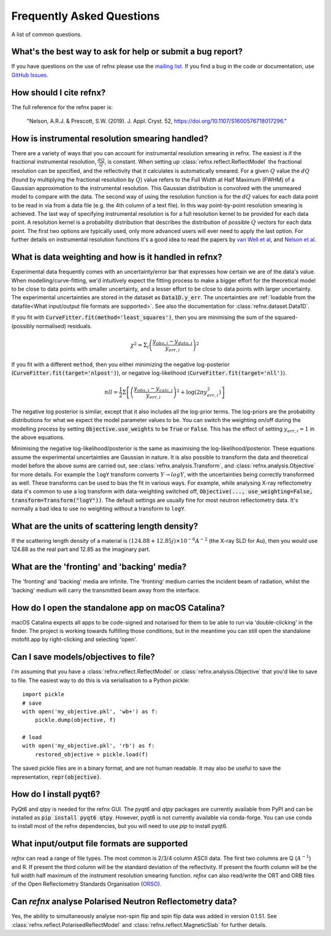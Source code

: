 .. _faq_chapter:

====================================
Frequently Asked Questions
====================================

.. _mailing list: https://groups.google.com/group/refnx
.. _github issues: https://github.com/refnx/refnx/issues
.. _van Well et al: https://doi.org/10.1016/j.physb.2004.11.058
.. _Nelson et al: https://doi.org/10.1107/S1600576714009595
.. _ORSO: https://www.reflectometry.org/

A list of common questions.

What's the best way to ask for help or submit a bug report?
-----------------------------------------------------------

If you have questions on the use of refnx please use the `mailing list`_.
If you find a bug in the code or documentation, use `GitHub Issues`_.

How should I cite refnx?
------------------------

The full reference for the refnx paper is:

    "Nelson, A.R.J. & Prescott, S.W. (2019). J. Appl. Cryst. 52, https://doi.org/10.1107/S1600576718017296."

How is instrumental resolution smearing handled?
------------------------------------------------

There are a variety of ways that you can account for instrumental resolution
smearing in refnx. The easiest is if the fractional instrumental resolution,
:math:`\frac{dQ}{Q}`, is constant. When setting up
:class:`refnx.reflect.ReflectModel` the fractional resolution can be specified,
and the reflectivity that it calculates is automatically smeared. For a given
:math:`Q` value the :math:`dQ` (found by multiplying the fractional resolution
by :math:`Q`) value refers to the Full Width at Half Maximum (FWHM) of a
Gaussian approximation to the instrumental resolution. This Gaussian
distribution is convolved with the unsmeared model to compare with the data.
The second way of using the resolution function is for the :math:`dQ` values
for each data point to be read in via from a data file (e.g. the 4th column of
a text file). In this way point-by-point resolution smearing is achieved.
The last way of specifying instrumental resolution is for a full resolution
kernel to be provided for each data point. A resolution kernel is a probability
distribution that describes the distribution of possible :math:`Q` vectors for
each data point.
The first two options are typically used, only more advanced users will ever
need to apply the last option. For further details on instrumental resolution
functions it's a good idea to read the papers by `van Well et al`_, and
`Nelson et al`_.

What is data weighting and how is it handled in refnx?
------------------------------------------------------

Experimental data frequently comes with an uncertainty/error bar that expresses
how certain we are of the data's value. When modelling/curve-fitting, we'd
intuitively expect the fitting process to make a bigger effort for the
theoretical model to be close to data points with smaller uncertainty, and a
lesser effort to be close to data points with larger uncertainty. The
experimental uncertainties are stored in the dataset as
:code:`Data1D.y_err`. The uncertainties are
:ref:`loadable from the datafile<What input/output file formats are supported>`.
See also the documentation for :class:`refnx.dataset.Data1D`.

If you fit with :code:`CurveFitter.fit(method='least_squares')`, then you are
minimising the sum of the squared-(possibly normalised) residuals.

  .. math::

    \chi^2 = \Sigma_i \left(\frac{y_{obs, i} - y_{data, i}}{y_{err, i}}\right)^2

If you fit with a different ``method``, then you either minimizing the
negative log-posterior (:code:`CurveFitter.fit(target='nlpost')`), or
negative log-likelihood (:code:`CurveFitter.fit(target='nll')`).

  .. math::

    nll = \frac{1}{2}\Sigma \left[\left(\frac{y_{obs, i} - y_{calc, i}}{y_{err, i}}\right)^2
                                 + \log \left(2\pi y_{err, i}^2\right)\right]

The negative log posterior is similar, except that it also includes all the
log-prior terms. The log-priors are the probability distributions for what we
expect the model parameter values to be.
You can switch the weighting on/off during the modelling process by setting
:code:`Objective.use_weights` to be :code:`True` or :code:`False`. This has
the effect of setting :math:`y_{err, i}=1` in the above equations.

Minimising the negative log-likelihood/posterior is the same as maximising the
log-likelihood/posterior. These equations assume the experimental uncertainties
are Gaussian in nature.
It is also possible to transform the data and theoretical model before the above
sums are carried out, see :class:`refnx.analysis.Transform`, and
:class:`refnx.analysis.Objective` for more details. For example the ``logY``
transform converts :math:`Y \rightarrow logY`, with the uncertainties being
correctly transformed as well. These transforms can be used to bias the fit in
various ways. For example, while analysing X-ray reflectometry data it's
common to use a log transform with data-weighting switched off,
:code:`Objective(..., use_weighting=False, transform=Transform("logY"))`.
The default settings are usually fine for most neutron reflectometry data.
It's normally a bad idea to use no weighting without a transform to ``logY``.

What are the units of scattering length density?
------------------------------------------------

If the scattering length density of a material is
:math:`(124.88 + 12.85j)\times 10^{-6} A^{-2}` (the X-ray SLD for Au), then you
would use 124.88 as the real part and 12.85 as the imaginary part.

What are the 'fronting' and 'backing' media?
--------------------------------------------

The 'fronting' and 'backing' media are infinite. The 'fronting' medium carries
the incident beam of radiation, whilst the 'backing' medium will carry the
transmitted beam away from the interface.

How do I open the standalone app on macOS Catalina?
----------------------------------------------------

macOS Catalina expects all apps to be code-signed and notarised for them to be
able to run via 'double-clicking' in the finder. The project is working towards
fulfilling those conditions, but in the meantime you can still open the
standalone motofit.app by right-clicking and selecting 'open'.

Can I save models/objectives to file?
-----------------------------------------
I'm assuming that you have a :class:`refnx.reflect.ReflectModel` or
:class:`refnx.analysis.Objective` that you'd like to
save to file. The easiest way to do this is via serialisation to a Python
pickle::

    import pickle
    # save
    with open('my_objective.pkl', 'wb+') as f:
        pickle.dump(objective, f)

    # load
    with open('my_objective.pkl', 'rb') as f:
        restored_objective = pickle.load(f)

The saved pickle files are in a binary format, and are not human readable.
It may also be useful to save the representation, :code:`repr(objective)`.

How do I install pyqt6?
-----------------------
PyQt6 and qtpy is needed for the refnx GUI. The `pyqt6` and `qtpy` packages
are currently available from PyPI and can be installed as
:code:`pip install pyqt6 qtpy`. However, pyqt6 is not currently available via
conda-forge. You can use conda to install most of the refnx dependencies, but
you will need to use `pip` to install pyqt6.

What input/output file formats are supported
--------------------------------------------
`refnx` can read a range of file types. The most common is 2/3/4 column
ASCII data. The first two columns are Q (:math:`A^{-1}`) and R. If present the
third column will be the standard deviation of the reflectivity. If present
the fourth column will be the full width half maximum of the instrument
resolution smearing function.
`refnx` can also read/write the ORT and ORB files of the Open Reflectometry
Standards Organisation (`ORSO`_).

Can `refnx` analyse Polarised Neutron Reflectometry data?
---------------------------------------------------------
Yes, the ability to simultaneously analyse non-spin flip and spin flip data was
added in version 0.1.51. See :class:`refnx.reflect.PolarisedReflectModel` and
:class:`refnx.reflect.MagneticSlab` for further details.
